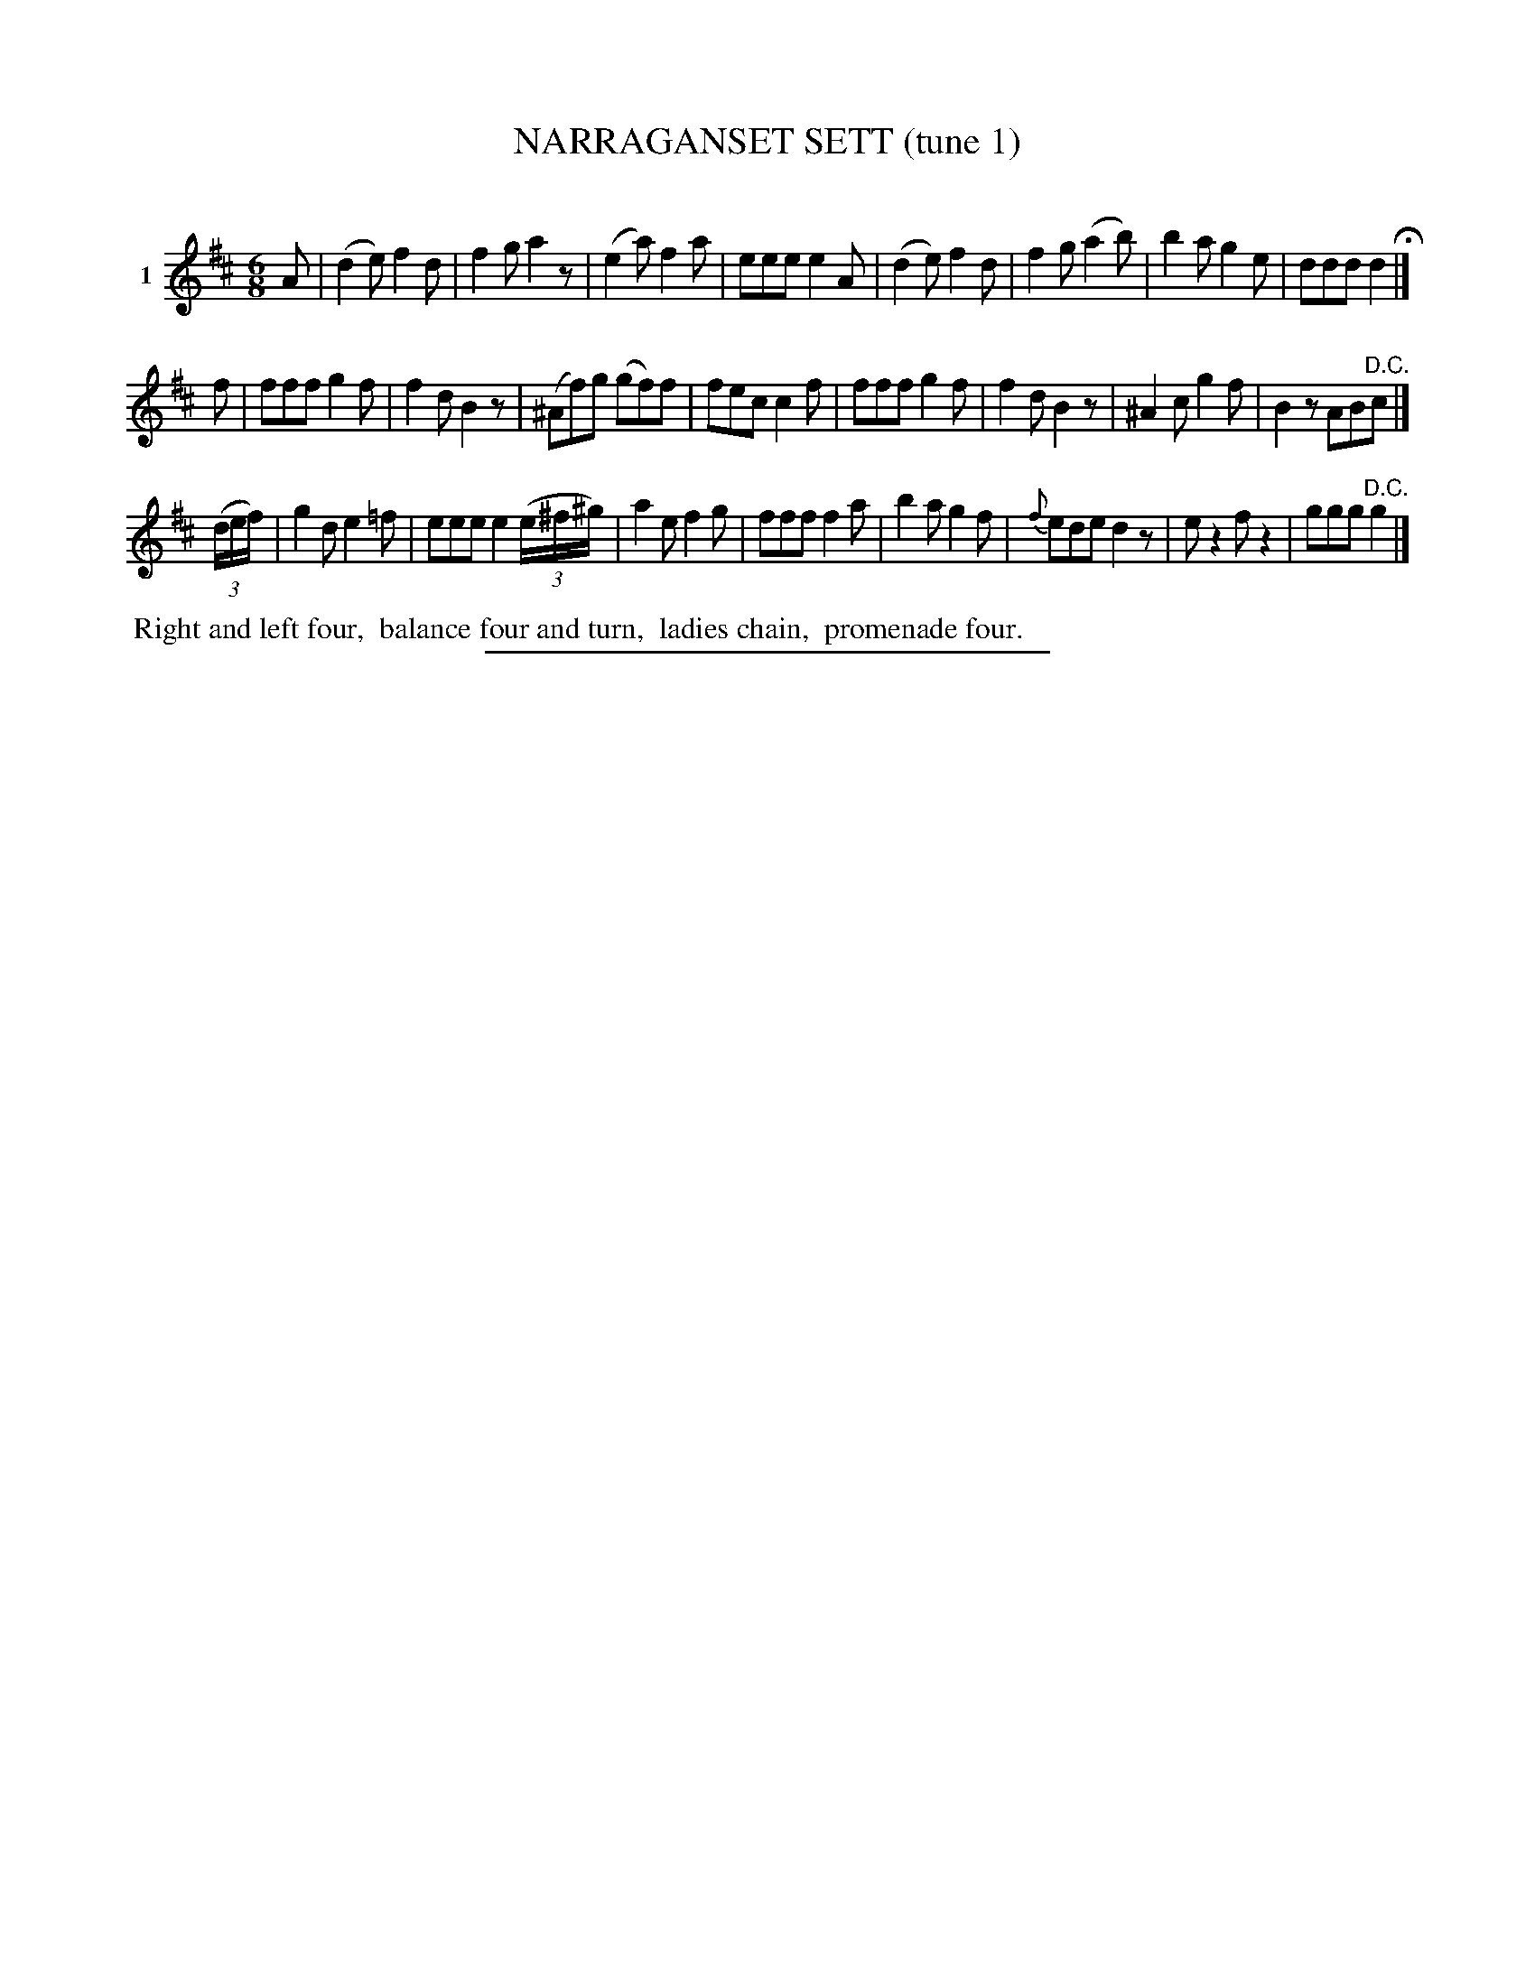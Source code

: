 X: 21241
T: NARRAGANSET SETT (tune 1)
C:
%R: jig
B: Elias Howe "The Musician's Companion" 1843 p.124 #1
S: http://imslp.org/wiki/The_Musician's_Companion_(Howe,_Elias)
Z: 2015 John Chambers <jc:trillian.mit.edu>
M: 6/8
L: 1/8
K: D
% - - - - - - - - - - - - - - - - - - - - - - - - - - - - -
V: 1 name="1"
A |\
(d2e) f2d | f2g a2z | (e2a) f2a | eee e2A |\
(d2e) f2d | f2g (a2b) | b2a g2e | ddd d2 H|]
f | fff g2f | f2d B2z | (^Af)g (gf)f | fec c2f |\
fff g2f | f2d B2z | ^A2c g2f | B2z AB"^D.C."c |]
(3(d/e/f/) |\
g2d e2=f | eee e2(3(e/^f/^g/) | a2e f2g | fff f2a |\
b2a g2f | {f}ede d2z | ez2 fz2 | ggg "^D.C."g2 |]
% - - - - - - - - - - Dance description - - - - - - - - - -
%%begintext align
%% Right and left four,
%% balance four and turn,
%% ladies chain,
%% promenade four.
%%endtext
% - - - - - - - - - - - - - - - - - - - - - - - - - - - - -
%%sep 1 1 300
